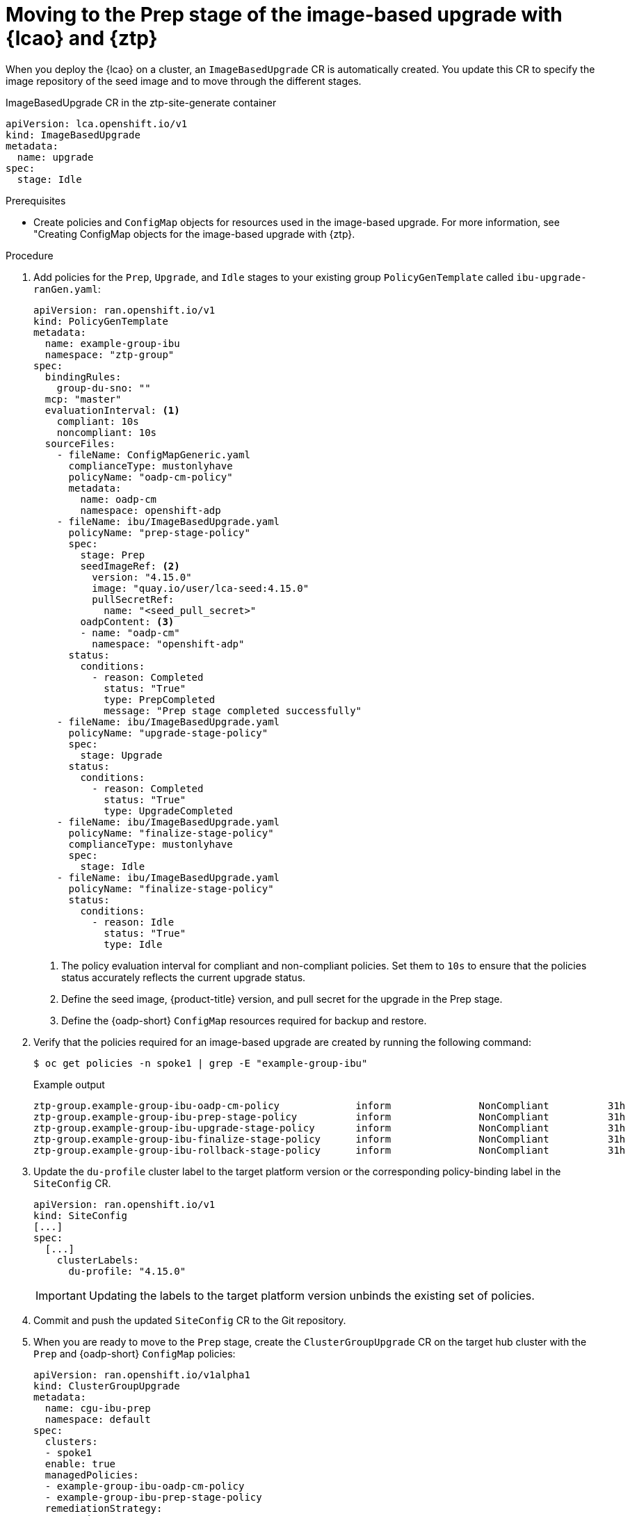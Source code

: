 // Module included in the following assemblies:
// * edge_computing/image-based-upgrade/ztp-image-based-upgrade.adoc

:_mod-docs-content-type: PROCEDURE
[id="ztp-image-based-upgrade-prep_{context}"]
= Moving to the Prep stage of the image-based upgrade with {lcao} and {ztp}

When you deploy the {lcao} on a cluster, an `ImageBasedUpgrade` CR is automatically created. You update this CR to specify the image repository of the seed image and to move through the different stages.

.ImageBasedUpgrade CR in the ztp-site-generate container
[source,yaml]
----
apiVersion: lca.openshift.io/v1
kind: ImageBasedUpgrade
metadata:
  name: upgrade
spec:
  stage: Idle
----

.Prerequisites

* Create policies and `ConfigMap` objects for resources used in the image-based upgrade. For more information, see "Creating ConfigMap objects for the image-based upgrade with {ztp}.

.Procedure

. Add policies for the `Prep`, `Upgrade`, and `Idle` stages to your existing group `PolicyGenTemplate` called `ibu-upgrade-ranGen.yaml`:
+
[source,yaml]
----
apiVersion: ran.openshift.io/v1
kind: PolicyGenTemplate
metadata:
  name: example-group-ibu
  namespace: "ztp-group"
spec:
  bindingRules:
    group-du-sno: ""
  mcp: "master"
  evaluationInterval: <1>
    compliant: 10s
    noncompliant: 10s
  sourceFiles:
    - fileName: ConfigMapGeneric.yaml
      complianceType: mustonlyhave
      policyName: "oadp-cm-policy"
      metadata:
        name: oadp-cm
        namespace: openshift-adp
    - fileName: ibu/ImageBasedUpgrade.yaml
      policyName: "prep-stage-policy"
      spec:
        stage: Prep
        seedImageRef: <2>
          version: "4.15.0"
          image: "quay.io/user/lca-seed:4.15.0"
          pullSecretRef:
            name: "<seed_pull_secret>"
        oadpContent: <3>
        - name: "oadp-cm"
          namespace: "openshift-adp"
      status:
        conditions:
          - reason: Completed
            status: "True"
            type: PrepCompleted
            message: "Prep stage completed successfully"
    - fileName: ibu/ImageBasedUpgrade.yaml
      policyName: "upgrade-stage-policy"
      spec:
        stage: Upgrade
      status:
        conditions:
          - reason: Completed
            status: "True"
            type: UpgradeCompleted
    - fileName: ibu/ImageBasedUpgrade.yaml
      policyName: "finalize-stage-policy"
      complianceType: mustonlyhave
      spec:
        stage: Idle
    - fileName: ibu/ImageBasedUpgrade.yaml
      policyName: "finalize-stage-policy"
      status:
        conditions:
          - reason: Idle
            status: "True"
            type: Idle
----
<1> The policy evaluation interval for compliant and non-compliant policies. Set them to `10s` to ensure that the policies status accurately reflects the current upgrade status.
<2> Define the seed image, {product-title} version, and pull secret for the upgrade in the Prep stage.
<3> Define the {oadp-short} `ConfigMap` resources required for backup and restore.

. Verify that the policies required for an image-based upgrade are created by running the following command:
+
--
[source,terminal]
----
$ oc get policies -n spoke1 | grep -E "example-group-ibu"
----

.Example output
[source,terminal]
----
ztp-group.example-group-ibu-oadp-cm-policy             inform               NonCompliant          31h
ztp-group.example-group-ibu-prep-stage-policy          inform               NonCompliant          31h
ztp-group.example-group-ibu-upgrade-stage-policy       inform               NonCompliant          31h
ztp-group.example-group-ibu-finalize-stage-policy      inform               NonCompliant          31h
ztp-group.example-group-ibu-rollback-stage-policy      inform               NonCompliant          31h
----
--

. Update the `du-profile` cluster label to the target platform version or the corresponding policy-binding label in the `SiteConfig` CR.
+
--
[source,yaml]
----
apiVersion: ran.openshift.io/v1
kind: SiteConfig
[...]
spec:
  [...]
    clusterLabels:
      du-profile: "4.15.0"
----

[IMPORTANT]
====
Updating the labels to the target platform version unbinds the existing set of policies.
====
--

. Commit and push the updated `SiteConfig` CR to the Git repository.

. When you are ready to move to the `Prep` stage, create the `ClusterGroupUpgrade` CR on the target hub cluster with the `Prep` and {oadp-short} `ConfigMap` policies:
+
[source,yaml]
----
apiVersion: ran.openshift.io/v1alpha1
kind: ClusterGroupUpgrade
metadata:
  name: cgu-ibu-prep
  namespace: default
spec:
  clusters:
  - spoke1
  enable: true
  managedPolicies:
  - example-group-ibu-oadp-cm-policy
  - example-group-ibu-prep-stage-policy
  remediationStrategy:
    canaries:
      - spoke1
    maxConcurrency: 1
    timeout: 240
----

. Apply the `Prep` policy by running the following command:
+
--
[source,terminal]
----
$ oc apply -f cgu-ibu-prep.yml
----

If you provide `ConfigMap` objects for {oadp-short} resources and extra manifests, {lcao} validates the specified `ConfigMap` objects during the `Prep` stage.
You might encounter the following issues:

* Validation warnings or errors if the {lcao} detects any issues with `extraManifests`
* Validation errors if the {lcao} detects any issues with `oadpContent`

Validation warnings do not block the `Upgrade` stage but you must decide if it is safe to proceed with the upgrade.
These warnings, for example missing CRDs, namespaces or dry run failures, update the `status.conditions` in the `Prep` stage and `annotation` fields in the `ImageBasedUpgrade` CR with details about the warning.

.Example validation warning
[source,yaml]
----
[...]
metadata:
annotations:
  extra-manifest.lca.openshift.io/validation-warning: '...'
[...]
----

However, validation errors, such as adding `MachineConfig` or Operator manifests to extra manifests, cause the `Prep` stage to fail and block the `Upgrade` stage.

When the validations pass, the cluster creates a new `ostree` stateroot, which involves pulling and unpacking the seed image, and running host level commands.
Finally, all the required images are precached on the target cluster.
--

. Monitor the status and wait for the `cgu-ibu-prep` `ClusterGroupUpgrade` to report `Completed` by running the following command:
+
--
[source,terminal]
----
$ oc get cgu -n default
----

.Example output
[source,terminal]
----
NAME                    AGE   STATE       DETAILS
cgu-ibu-prep            31h   Completed   All clusters are compliant with all the managed policies
----
--
